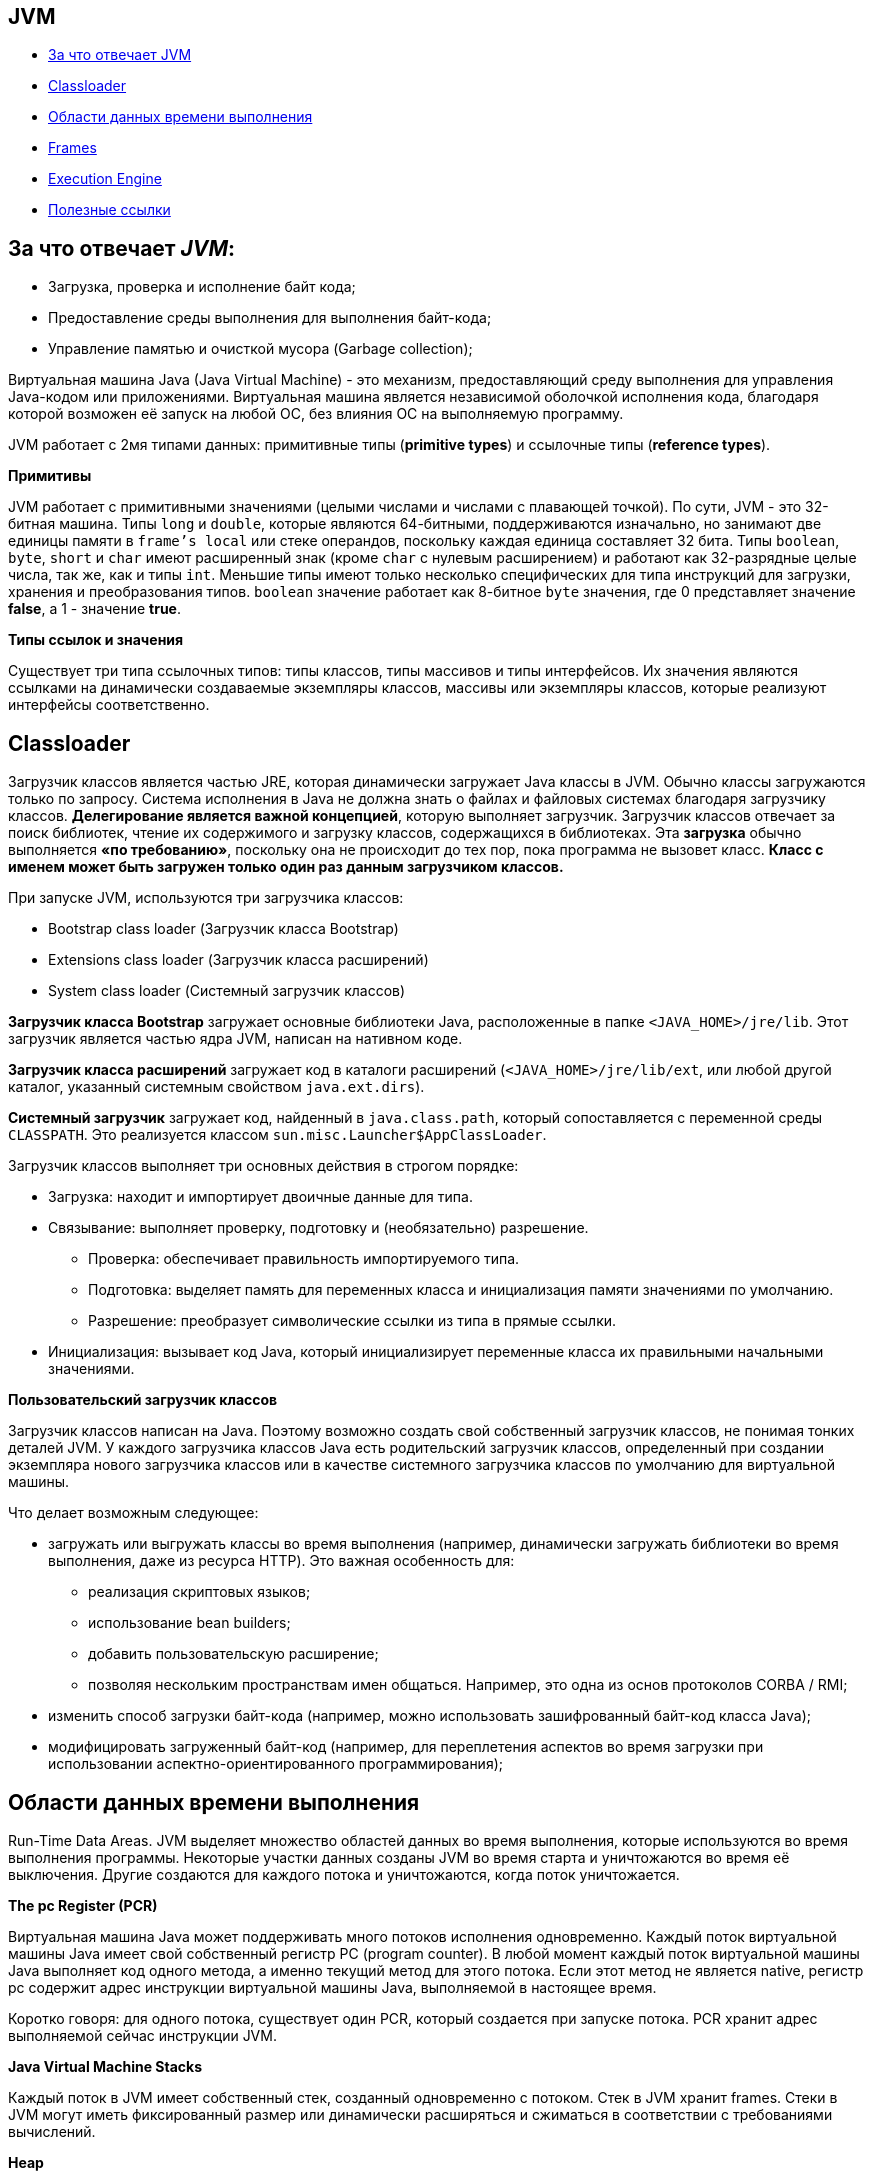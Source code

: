 == JVM

* link:jvm.md#За-что-отвечает-JVM[За что отвечает JVM]
* link:jvm.md#Classloader[Classloader]
* link:jvm.md#Области-данных-времени-выполнения[Области данных времени выполнения]
* link:jvm.md#Frames[Frames]
* link:jvm.md#Execution-Engine[Execution Engine]
* link:jvm.md#Полезные-ссылки[Полезные ссылки]

== За что отвечает _JVM_:

* Загрузка, проверка и исполнение байт кода;
* Предоставление среды выполнения для выполнения байт-кода;
* Управление памятью и очисткой мусора (Garbage collection);

Виртуальная машина Java (Java Virtual Machine) - это механизм, предоставляющий среду выполнения для управления Java-кодом или приложениями.
Виртуальная машина является независимой оболочкой исполнения кода, благодаря которой возможен её запуск на любой ОС,
без влияния ОС на выполняемую программу.

JVM работает с 2мя типами данных:  примитивные типы (*primitive types*) и ссылочные типы (*reference types*).

*Примитивы*

JVM работает с примитивными значениями (целыми числами и числами с плавающей точкой). По сути, JVM - это 32-битная машина.
Типы `long` и `double`, которые являются 64-битными, поддерживаются изначально, но занимают две единицы памяти в `frame's local`
или стеке операндов, поскольку каждая единица составляет 32 бита.
Типы `boolean`, `byte`, `short` и `char` имеют расширенный знак (кроме `char` с нулевым расширением) и работают как 32-разрядные целые числа, так же, как и типы `int`.
Меньшие типы имеют только несколько специфических для типа инструкций для загрузки, хранения и преобразования типов.
`boolean` значение работает как 8-битное `byte` значения, где 0 представляет значение *false*, а 1 - значение *true*.

*Типы ссылок и значения*

Существует три типа ссылочных типов: типы классов, типы массивов и типы интерфейсов.
Их значения являются ссылками на динамически создаваемые экземпляры классов, массивы или экземпляры классов,
которые реализуют интерфейсы соответственно.

== Classloader

Загрузчик классов является частью JRE, которая динамически загружает Java классы в JVM.
Обычно классы загружаются только по запросу. Система исполнения в Java не должна знать о файлах и файловых системах
благодаря загрузчику классов. *Делегирование является важной концепцией*, которую выполняет загрузчик. Загрузчик классов
отвечает за поиск библиотек, чтение их содержимого и загрузку классов, содержащихся в библиотеках.
Эта *загрузка* обычно выполняется *«по требованию»*, поскольку она не происходит до тех пор, пока программа не вызовет класс.
*Класс с именем может быть загружен только один раз данным загрузчиком классов.*

При запуске JVM, используются три загрузчика классов:

* Bootstrap class loader (Загрузчик класса Bootstrap)
* Extensions class loader (Загрузчик класса расширений)
* System class loader (Системный загрузчик классов)

*Загрузчик класса Bootstrap* загружает основные библиотеки Java, расположенные в папке `<JAVA_HOME>/jre/lib`.
Этот загрузчик является частью ядра JVM, написан на нативном коде.

*Загрузчик класса расширений* загружает код в каталоги расширений
(`<JAVA_HOME>/jre/lib/ext`, или любой другой каталог, указанный системным свойством `java.ext.dirs`).

*Системный загрузчик* загружает код, найденный в `java.class.path`, который сопоставляется с переменной среды `CLASSPATH`.
Это реализуется классом `sun.misc.Launcher$AppClassLoader`.

Загрузчик классов выполняет три основных действия в строгом порядке:

* Загрузка: находит и импортирует двоичные данные для типа.
* Связывание: выполняет проверку, подготовку и (необязательно) разрешение.
 ** Проверка: обеспечивает правильность импортируемого типа.
 ** Подготовка: выделяет память для переменных класса и инициализация памяти значениями по умолчанию.
 ** Разрешение: преобразует символические ссылки из типа в прямые ссылки.
* Инициализация: вызывает код Java, который инициализирует переменные класса их правильными начальными значениями.

*Пользовательский загрузчик классов*

Загрузчик классов написан на Java. Поэтому возможно создать свой собственный загрузчик классов, не понимая тонких деталей JVM.
У каждого загрузчика классов Java есть родительский загрузчик классов, определенный при создании экземпляра нового
загрузчика классов или в качестве системного загрузчика классов по умолчанию для виртуальной машины.

Что делает возможным следующее:

* загружать или выгружать классы во время выполнения (например, динамически загружать библиотеки во время выполнения, даже из ресурса HTTP).
Это важная особенность для:
 ** реализация скриптовых языков;
 ** использование bean builders;
 ** добавить пользовательскую расширение;
 ** позволяя нескольким пространствам имен общаться. Например, это одна из основ протоколов CORBA / RMI;
* изменить способ загрузки байт-кода (например, можно использовать зашифрованный байт-код класса Java);
* модифицировать загруженный байт-код (например, для переплетения аспектов во время загрузки при использовании аспектно-ориентированного программирования);

== Области данных времени выполнения

Run-Time Data Areas. JVM выделяет множество областей данных во время выполнения, которые используются во время выполнения программы. Некоторые участки данных
созданы JVM во время старта и уничтожаются во время её выключения. Другие создаются для каждого потока и уничтожаются, когда поток уничтожается.

*The pc Register (PCR)*

Виртуальная машина Java может поддерживать много потоков исполнения одновременно. Каждый поток виртуальной машины Java имеет свой собственный регистр PC (program counter).
В любой момент каждый поток виртуальной машины Java выполняет код одного метода, а именно текущий метод для этого потока.
Если этот метод не является native, регистр pc содержит адрес инструкции виртуальной машины Java, выполняемой в настоящее время.

Коротко говоря: для одного потока, существует один PCR, который создается при запуске потока. PCR хранит адрес выполняемой сейчас инструкции JVM.

*Java Virtual Machine Stacks*

Каждый поток в JVM имеет собственный стек, созданный одновременно с потоком.  Стек в JVM хранит frames.
Cтеки в JVM могут иметь фиксированный размер или динамически расширяться и сжиматься в соответствии с требованиями вычислений.

*Heap*

JVM имеет heap (кучу), которая используется всеми потоками виртуальной машины Java.
Куча - это область данных времени выполнения, из которой выделяется память для всех экземпляров и массивов классов.
Куча создается при запуске виртуальной машины. Хранилище для объектов восстанавливается автоматической системой
управления данными (известной как сборщик мусора); объекты никогда не освобождаются явно.
JVM не предполагает какого-либо конкретного типа системы автоматического управления хранением данных,
и метод управления может быть выбран в соответствии с системными требованиями разработчика.
Куча может иметь фиксированный размер или может быть расширена в соответствии с требованиями вычислений и может быть сокращена,
если большая куча становится ненужной. Память для кучи не должна быть смежной.

*Method Area*

JVM имеет область методов, которая является общей для всех потоков. Она хранит структуры для каждого класса, такие как пул констант, данные полей и методов,
а также код для методов и конструкторов, включая специальные методы, используемые при инициализации классов и экземпляров, и инициализации интерфейса.
Хотя область метода является логически частью кучи, простые реализации могут не обрабатываться сборщиком мусора. Область метода может иметь
фиксированный размер или может быть расширена в соответствии с требованиями вычислений и может быть сокращена, если большая область метода становится ненужной.

*Run-Time Constant Pool*

A run-time constant pool существует для каждого класса или интерфейса в рантайме и представленно constant_pool таблицей в *.class файле.
 Он содержит несколько видов констант: от числовых литералов, известных во время компиляции, до ссылок на методы и поля,
 которые должны быть разрешены во время выполнения.  Сам run-time constant pool выполняет функцию,
 аналогичную функции таблицы символов для обычного языка программирования, хотя он содержит более широкий диапазон данных, чем типичная таблица символов.
 Каждый run-time constant pool отделён от JVM's method area. JVM создаёт run-time constant pool вместе с созданием class или interface.

*Native Method Stacks*

Реализация виртуальной машины Java может использовать обычные стеки, обычно называемые «стеки Си», для поддержки native methods (методов, написанных на языке, отличном от языка программирования Java).

== Frames

Frame используется для хранения данных и частичных результатов, а также для выполнения динамического связывания, возврата значений для методов и отправки исключений.
Новый frame создается каждый раз, когда вызывается метод. Frame уничтожается, когда завершается вызов метода,
является ли это завершение нормальным или резким (он генерирует неперехваченное исключение). Frames выделяются из стека потока, создающего frame.
Каждый frame имеет свой собственный массив локальных переменных, свой собственный стек операндов и ссылку на пул констант во время выполнения класса текущего метода.
Размеры массива локальных переменных и стека операндов определяются во время компиляции и предоставляются вместе с кодом для метода, связанного с фреймом.
Таким образом, размер структуры данных, frame-а зависит только от реализации виртуальной машины Java, и память для этих структур может быть выделена одновременно при вызове метода.

Только один frame активен в любой точке данного потока управления - метода выполнения, и это frame называется текущим, а его метод известен как текущий метод.
Класс, в котором определен текущий метод, является текущим классом. Операции над локальными переменными и стеком операндов обычно выполняются со ссылкой на текущий frame.

Frame перестает быть текущим, если его метод вызывает другой метод или если его метод завершается. Когда метод вызывается, новый frame создается и становится текущим,
когда управление переходит к новому методу. При возврате метода текущий frame передает результат вызова метода, если таковой имеется, в предыдущий frame.
Текущий frame затем отбрасывается, так как предыдущий frame становится текущим. Обратите внимание, что frame, созданный потоком,
является локальным для этого потока и на него не может ссылаться ни один другой поток.

*Локальные переменные*

Каждый frame содержит массив переменных, известных как его локальные переменные. Длина массива локальных переменных frame определяется во время компиляции
и предоставляется в двоичном представлении класса или интерфейса вместе с кодом для метода, связанного с frame-ом.
Единичная локальная переменная может хранить значение типа: boolean, byte, char, short, int, float, reference, or returnAddress.
Пара локальных переменных может хранить значение типов: long или double.

Локальные переменные адресуются путем индексации. Индекс первой локальной переменной равен нулю.

Значение типа long или типа double занимает две последовательные локальные переменные.

JVM использует локальные переменные для передачи параметров при вызове метода. При вызове метода класса все параметры передаются в последовательных локальных переменных,
начиная с локальной переменной 0. При вызове метода экземпляра локальная переменная 0 всегда используется для передачи ссылки на объект,
для которого вызывается метод экземпляра (this в Java). Любые параметры впоследствии передаются в последовательных локальных переменных, начиная с локальной переменной 1.

*Стеки операндов (Operand Stacks)*

Каждый frame содержит стек «последний вошел - первый вышел» (LIFO), известный как стек операндов. Максимальная глубина стека операндов frame-a
определяется во время компиляции и предоставляется вместе с кодом для метода, связанного с frame-ом.

Стек операнда пуст при создании frame-a, который его содержит. JVM предоставляет инструкции для загрузки констант
или значений из локальных переменных или полей в стек операндов. Другие инструкции JVM берут операнды из стека операндов,
оперируют с ними и помещают результат обратно в стек операндов. Стек операндов также используется для подготовки параметров
для передачи в методы и для получения результатов метода.

Для примера, инструкция *iadd*  суммирует два int-вых значения. От стека операндов требуется, чтобы два int-вых значения были наверху стека.
Значения удаляются из стека, операция *pop*. Суммируются и их сумма помещается в стек операндов.

*Динамическое связывание (Dynamic Linking)*

Каждый frame содержит ссылку на  run-time constant pool для типа текущего метода для поддержки динамического связывания кода метода.
Доступ к вызываемым методам и переменным осуществляется через символические ссылки из class файла.
Динамическое связывание преобразует эти символьные ссылки на методы в конкретные ссылки на методы, загружая классы по мере необходимости
для разрешения пока еще не определенных символов, и преобразует обращения к переменным в соответствующие смещения в структурах хранения,
связанных с расположением этих переменных во время выполнения.

Позднее связывание методов и переменных вносит изменения в другие классы, которые метод использует с меньшей вероятностью нарушить этот код.

*Нормальное завершение вызова метода*

Вызов метода завершается нормально, если этот вызов не вызывает исключение, либо непосредственно из JVM, либо в результате выполнения явного оператора throw.
Если вызов текущего метода завершается нормально, то значение может быть возвращено вызывающему методу.
Это происходит, когда вызванный метод выполняет одну из инструкций возврата, выбор которых должен соответствовать типу возвращаемого значения (если оно есть).

Текущий frame используется в этом случае для восстановления состояния инициатора, включая его локальные переменные и стек операндов,
с соответствующим образом увеличенным программным счетчиком инициатора, чтобы пропустить инструкцию вызова метода.
Затем выполнение обычно продолжается в frame вызывающего метода с возвращенным значением (если оно есть), помещаемым в стек операндов этого frame.

*Резкое завершение вызова метода*

Вызов метода завершается преждевременно, если при выполнении инструкции JVM в методе выдает исключение, и это исключение не обрабатывается в методе.
Выполнение команды *throw* также приводит к явному выбрасыванию исключения, и, если исключение не перехватывается текущим методом,
приводит к неожиданному завершению вызова метода. Вызов метода, который завершается внезапно, никогда не возвращает значение своему вызывающему.

== Execution Engine

Байт-код, назначенный *run-time data areas*, будет выполнен *execution engine*. Механизм выполнения считывает байт-код и выполняет его по частям.

*Interpreter*

Интерпретатор интерпретирует байт-код быстро, но выполняется медленно. Недостаток интерпретатора заключается в том, что, когда один метод вызывается несколько раз, каждый раз требуется новая интерпретация.

*JIT Compiler*

JIT-компилятор устраняет недостатки интерпретатора. Механизм выполнения будет использовать помощь интерпретатора при преобразовании байт-кода,
но когда он находит повторный код, он использует JIT-компилятор, который компилирует весь байт-код и изменяет его на собственный код.
Этот нативный код будет использоваться непосредственно для повторных вызовов методов, которые улучшают производительность системы.

* Генератор промежуточного кода (Intermediate Code Generator). Производит промежуточный код.
* Code Optimizer. Отвечает за оптимизацию промежуточного кода, сгенерированного выше.
* Генератор целевого кода (Target Code Generator). Отвечает за генерацию машинного кода или родной код.
* Профилировщик (Profiler). Специальный компонент, отвечающий за поиск горячих точек, то есть, вызывается ли метод несколько раз или нет.

*Garbage Collector*

== Полезные ссылки:

* https://docs.oracle.com/javase/specs/jvms/se7/html/jvms-2.html
* https://www.developer.com/java/data/understanding-the-jvm-architecture.html
* https://dzone.com/articles/understanding-jvm-internals

to_delete_text
